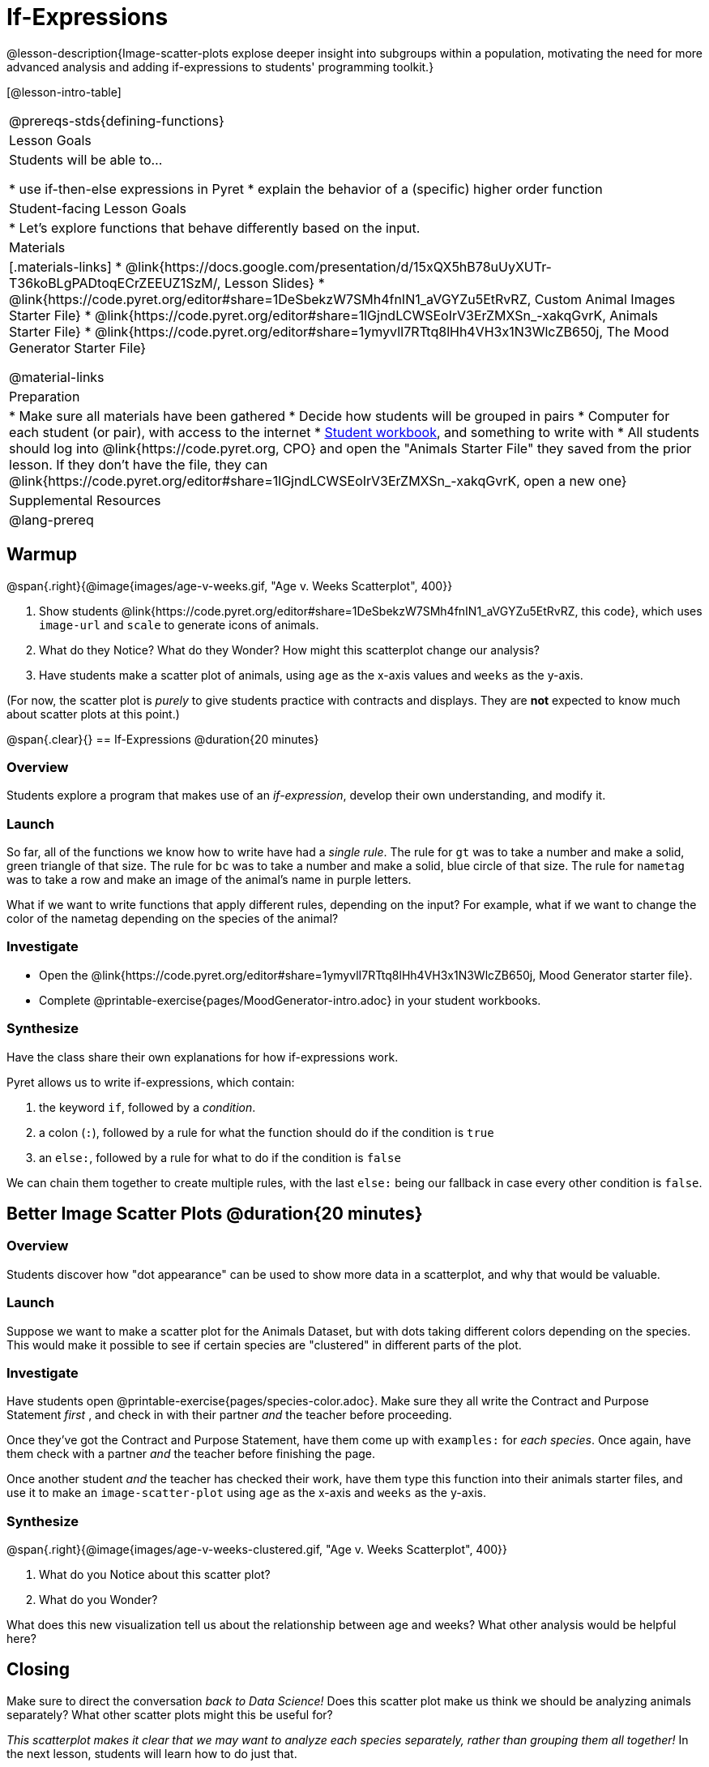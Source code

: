 = If-Expressions

@lesson-description{Image-scatter-plots explose deeper insight into subgroups within a population, motivating the need for more advanced analysis and adding if-expressions to students' programming toolkit.}

[@lesson-intro-table]
|===
@prereqs-stds{defining-functions}
| Lesson Goals
| Students will be able to...

* use if-then-else expressions in Pyret
* explain the behavior of a (specific) higher order function

| Student-facing Lesson Goals
|

* Let's explore functions that behave differently based on the input.

| Materials
|[.materials-links]
* @link{https://docs.google.com/presentation/d/15xQX5hB78uUyXUTr-T36koBLgPADtoqECrZEEUZ1SzM/, Lesson Slides}
* @link{https://code.pyret.org/editor#share=1DeSbekzW7SMh4fnIN1_aVGYZu5EtRvRZ, Custom Animal Images Starter File}
* @link{https://code.pyret.org/editor#share=1lGjndLCWSEoIrV3ErZMXSn_-xakqGvrK, Animals Starter File}
* @link{https://code.pyret.org/editor#share=1ymyvlI7RTtq8lHh4VH3x1N3WlcZB650j, The Mood Generator Starter File}

@material-links

| Preparation
|
* Make sure all materials have been gathered
* Decide how students will be grouped in pairs
* Computer for each student (or pair), with access to the internet
* link:{pathwayrootdir}/workbook/workbook.pdf[Student workbook], and something to write with
* All students should log into @link{https://code.pyret.org, CPO} and open the "Animals Starter File" they saved from the prior lesson. If they don't have the file, they can @link{https://code.pyret.org/editor#share=1lGjndLCWSEoIrV3ErZMXSn_-xakqGvrK, open a new one}

| Supplemental Resources
|

@lang-prereq
|===

== Warmup

@span{.right}{@image{images/age-v-weeks.gif, "Age v. Weeks Scatterplot", 400}}

. Show students @link{https://code.pyret.org/editor#share=1DeSbekzW7SMh4fnIN1_aVGYZu5EtRvRZ, this code}, which uses `image-url` and `scale` to generate icons of animals.
. What do they Notice? What do they Wonder? How might this scatterplot change our analysis?
. Have students make a scatter plot of animals, using `age` as the x-axis values and `weeks` as the y-axis.

(For now, the scatter plot is _purely_ to give students practice with contracts and displays. They are *not* expected to know much about scatter plots at this point.)

@span{.clear}{}
== If-Expressions @duration{20 minutes}

=== Overview
Students explore a program that makes use of an _if-expression_, develop their own understanding, and modify it.

=== Launch
So far, all of the functions we know how to write have had a _single rule_. The rule for `gt` was to take a number and make a solid, green triangle of that size. The rule for `bc` was to take a number and make a solid, blue circle of that size. The rule for `nametag` was to take a row and make an image of the animal's name in purple letters.

What if we want to write functions that apply different rules, depending on the input? For example, what if we want to change the color of the nametag depending on the species of the animal?

=== Investigate
[.lesson-instruction]
- Open the @link{https://code.pyret.org/editor#share=1ymyvlI7RTtq8lHh4VH3x1N3WlcZB650j, Mood Generator starter file}.
- Complete @printable-exercise{pages/MoodGenerator-intro.adoc} in your student workbooks.

=== Synthesize
Have the class share their own explanations for how if-expressions work.

Pyret allows us to write if-expressions, which contain:

. the keyword `if`, followed by a _condition_.
. a colon (`:`), followed by a rule for what the function should do if the condition is `true`
. an `else:`, followed by a rule for what to do if the condition is `false`

We can chain them together to create multiple rules, with the last `else:` being our fallback in case every other condition is `false`.

== Better Image Scatter Plots @duration{20 minutes}

=== Overview
Students discover how "dot appearance" can be used to show more data in a scatterplot, and why that would be valuable.

=== Launch
Suppose we want to make a scatter plot for the Animals Dataset, but with dots taking different colors depending on the species. This would make it possible to see if certain species are "clustered" in different parts of the plot.

=== Investigate
Have students open @printable-exercise{pages/species-color.adoc}. Make sure they all write the Contract and Purpose Statement __first__ , and check in with their partner __and__ the teacher before proceeding.

Once they've got the Contract and Purpose Statement, have them come up with `examples:` for _each species_. Once again, have them check with a partner _and_ the teacher before finishing the page.

[.lesson-instruction]
Once another student _and_ the teacher has checked their work, have them type this function into their animals starter files, and use it to make an `image-scatter-plot` using `age` as the x-axis and `weeks` as the y-axis.

=== Synthesize
@span{.right}{@image{images/age-v-weeks-clustered.gif, "Age v. Weeks Scatterplot", 400}}

. What do you Notice about this scatter plot?
. What do you Wonder?

What does this new visualization tell us about the relationship between age and weeks? What other analysis would be helpful here?

== Closing
Make sure to direct the conversation _back to Data Science!_ Does this scatter plot make us think we should be analyzing animals separately? What other scatter plots might this be useful for?

__This scatterplot makes it clear that we may want to analyze each species separately, rather than grouping them all together!__ In the next lesson, students will learn how to do just that.
